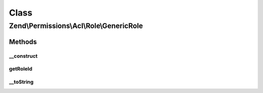.. Permissions/Acl/Role/GenericRole.php generated using docpx on 01/30/13 03:02pm


Class
*****

Zend\\Permissions\\Acl\\Role\\GenericRole
=========================================

Methods
-------

__construct
+++++++++++

.. function:: __construct()


    Sets the Role identifier

    :param string: 



getRoleId
+++++++++

.. function:: getRoleId()


    Defined by RoleInterface; returns the Role identifier

    :rtype: string 



__toString
++++++++++

.. function:: __toString()


    Defined by RoleInterface; returns the Role identifier
    Proxies to getRoleId()

    :rtype: string 



